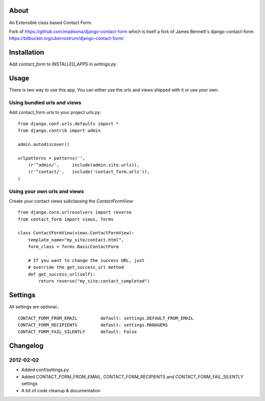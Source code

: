 About
=====

An Extensible class based Contact Form.

Fork of https://github.com/madisona/django-contact-form which is itself 
a fork of James Bennett's django-contact-form: 
https://bitbucket.org/ubernostrum/django-contact-form/


Installation
============

Add `contact_form` to `INSTALLED_APPS` in `settings.py`


Usage
=====

There is two way to use this app. You can either use the urls and views shipped with it or use your own.

Using bundled urls and views
----------------------------

Add contact_form urls to your project urls.py::

    from django.conf.urls.defaults import *
    from django.contrib import admin

    admin.autodiscover()

    urlpatterns = patterns('',
        (r'^admin/',     include(admin.site.urls)),
        (r'^contact/',   include('contact_form.urls')),
    )

Using your own urls and views
-----------------------------

Create your contact views subclassing the `ContactFormView`::

    from django.core.urlresolvers import reverse
    from contact_form import views, forms

    class ContactFormView(views.ContactFormView):
        template_name="my_site/contact.html",
        form_class = forms.BasicContactForm
        
        # If you want to change the success URL, just
        # override the get_success_url method
        def get_success_url(self):
            return reverse("my_site:contact_completed")


Settings
========

All settings are optional.::

    CONTACT_FORM_FROM_EMAIL         default: settings.DEFAULT_FROM_EMAIL
    CONTACT_FORM_RECIPIENTS         default: settings.MANAGERS
    CONTACT_FORM_FAIL_SILENTLY      default: False


Changelog
=========

2012-02-02
----------

* Added conf/settings.py
* Added CONTACT_FORM_FROM_EMAIL, CONTACT_FORM_RECIPIENTS and CONTACT_FORM_FAIL_SILENTLY settings
* A bit of code cleanup & documentation



